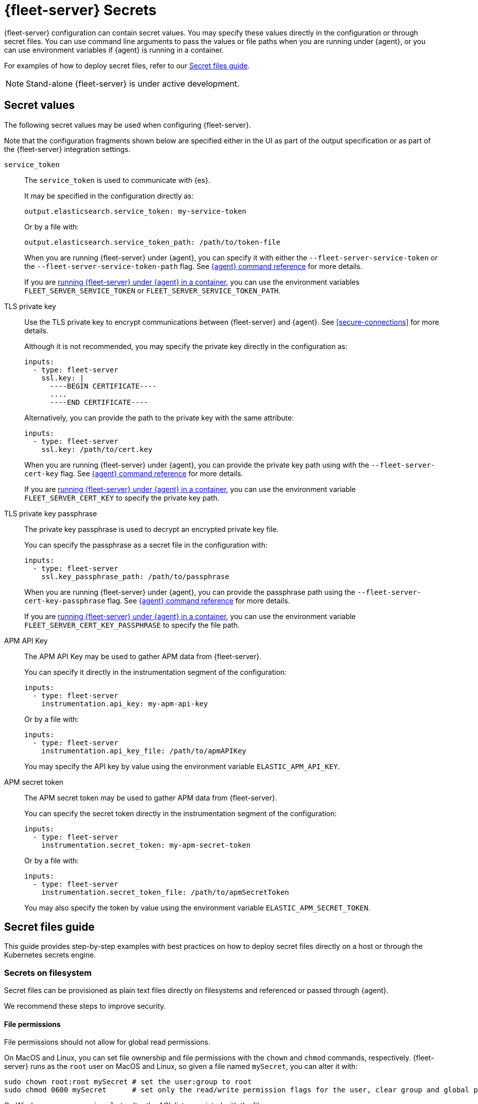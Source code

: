 [[fleet-server-secrets]]
= {fleet-server} Secrets

{fleet-server} configuration can contain secret values.
You may specify these values directly in the configuration or through secret files.
You can use command line arguments to pass the values or file paths when you are running under {agent}, or you can use environment variables if {agent} is running in a container.

For examples of how to deploy secret files, refer to our <<secret-files-guide,Secret files guide>>.

NOTE: Stand-alone {fleet-server} is under active development.

[discrete]
== Secret values

The following secret values may be used when configuring {fleet-server}.

Note that the configuration fragments shown below are specified either in the UI as part of the output specification or as part of the {fleet-server} integration settings.

`service_token`::
The `service_token` is used to communicate with {es}.
+
It may be specified in the configuration directly as:
+
[source,yaml]
----
output.elasticsearch.service_token: my-service-token
----
+
Or by a file with:
+
[source,yaml]
----
output.elasticsearch.service_token_path: /path/to/token-file
----
+
When you are running {fleet-server} under {agent}, you can specify it with either the `--fleet-server-service-token` or the `--fleet-server-service-token-path` flag.
See <<elastic-agent-cmd-options,{agent} command reference>> for more details.
+
If you are <<elastic-agent-container,running {fleet-server} under {agent} in a container>>, you can use the environment variables `FLEET_SERVER_SERVICE_TOKEN` or `FLEET_SERVER_SERVICE_TOKEN_PATH`.

TLS private key::
Use the TLS private key to encrypt communications between {fleet-server} and {agent}.
See <<secure-connections>> for more details.
+
Although it is not recommended, you may specify the private key directly in the configuration as:
+
[source,yaml]
----
inputs:
  - type: fleet-server
    ssl.key: |
      ----BEGIN CERTIFICATE----
      ....
      ----END CERTIFICATE----
----
+
Alternatively, you can provide the path to the private key with the same attribute:
+
[source,yaml]
----
inputs:
  - type: fleet-server
    ssl.key: /path/to/cert.key
----
+
When you are running {fleet-server} under {agent}, you can provide the private key path using with the `--fleet-server-cert-key` flag.
See <<elastic-agent-cmd-options,{agent} command reference>> for more details.
+
If you are <<elastic-agent-container,running {fleet-server} under {agent} in a container>>, you can use the environment variable `FLEET_SERVER_CERT_KEY` to specify the private key path.
+
TLS private key passphrase::
The private key passphrase is used to decrypt an encrypted private key file.
+
You can specify the passphrase as a secret file in the configuration with:
+
[source,yaml]
----
inputs:
  - type: fleet-server
    ssl.key_passphrase_path: /path/to/passphrase
----
+
When you are running {fleet-server} under {agent}, you can provide the passphrase path using the `--fleet-server-cert-key-passphrase` flag.
See <<elastic-agent-cmd-options,{agent} command reference>> for more details.
+
If you are <<elastic-agent-container,running {fleet-server} under {agent} in a container>>, you can use the environment variable `FLEET_SERVER_CERT_KEY_PASSPHRASE` to specify the file path.
+
APM API Key::
The APM API Key may be used to gather APM data from {fleet-server}.
+
You can specify it directly in the instrumentation segment of the configuration:
+
[source,yaml]
----
inputs:
  - type: fleet-server
    instrumentation.api_key: my-apm-api-key
----
+
Or by a file with:
+
[source,yaml]
----
inputs:
  - type: fleet-server
    instrumentation.api_key_file: /path/to/apmAPIKey
----
+
You may specify the API key by value using the environment variable `ELASTIC_APM_API_KEY`.

APM secret token::
The APM secret token may be used to gather APM data from {fleet-server}.
+
You can specify the secret token directly in the instrumentation segment of the configuration:
+
[source,yaml]
----
inputs:
  - type: fleet-server
    instrumentation.secret_token: my-apm-secret-token
----
+
Or by a file with:
+
[source,yaml]
----
inputs:
  - type: fleet-server
    instrumentation.secret_token_file: /path/to/apmSecretToken
----
+
You may also specify the token by value using the environment variable `ELASTIC_APM_SECRET_TOKEN`.

[[secret-files-guide]]
== Secret files guide

This guide provides step-by-step examples with best practices on how to deploy secret files directly on a host or through the Kubernetes secrets engine.

[[secret-filesystem]]
=== Secrets on filesystem

Secret files can be provisioned as plain text files directly on filesystems and referenced or passed through {agent}.

We recommend these steps to improve security.

==== File permissions

File permissions should not allow for global read permissions.

On MacOS and Linux, you can set file ownership and file permissions with the `chown` and `chmod` commands, respectively.
{fleet-server} runs as the `root` user on MacOS and Linux, so given a file named `mySecret`, you can alter it with:
[source,sh]
----
sudo chown root:root mySecret # set the user:group to root
sudo chmod 0600 mySecret      # set only the read/write permission flags for the user, clear group and global permissions.
----

On Windows, you can use `icacls` to alter the ACL list associated with the file:
[source,powershell]
----
Write-Output -NoNewline SECRET > mySecret          # Create the file mySecret with the contents SECRET
icacls .\mySecret /inheritance:d                   # Remove inherited permissions from file
icacls .\mySecret /remove:g BUILTIN\Administrators # Remove Administrators group permissions
icacls .\mySecret /remove:g $env:UserName          # Remove current user's permissions
----

==== Temporary filesystem

You can use a temporary filesystem (in RAM) to hold secret files in order to improve security.
These types of filesystems are normally not included in backups and are cleared if the host is reset.
If used, the filesystem and secret files need to be reprovisioned with every reset.

On Linux you can use `mount` with the `tmpfs` filesystem to create a temporary filesystem in RAM:
[source,sh]
----
mount -o size=1G -t tmpfs none /mnt/fleet-server-secrets
----

On MacOS you can use a combination of `diskutil` and `hdiutil` to create a RAM disk:
[source,sh]
----
diskutil erasevolume HFS+ 'RAM Disk' `hdiutil attach -nobrowse -nomount ram://2097152`
----

Windows systems do not offer built-in options to create a RAM disk, but several third party programs are available.

==== Example

Here is a step by step guide for provisioning a service token on a Linux system:
[source,sh]
----
sudo mkdir -p /mnt/fleet-server-secrets
sudo mount -o size=1G -t tmpfs none /mnt/fleet-server-secrets
echo -n MY-SERVICE-TOKEN > /mnt/fleet-server-secrets/service-token
sudo chown root:root /mnt/fleet-server-secrets/service-token
sudo chmod 0600 /mnt/fleet-server-secrets/service-token
----

NOTE: The `-n` flag is used with `echo` to prevent a newline character from being appended at the end of the secret. Be sure that the secret file does not contain the trailing newline character.

=== Secrets in containers

When you are using secret files directly in containers without using Kubernetes or another secrets management solution, you can pass the files into containers by mounting the file or directory.
Provision the file in the same manner as it is in <<secret-filesystem>> and mount it in read-only mode. For example, when using Docker.

If you are using {agent} image:
[source,sh]
----
docker run \
	-v /path/to/creds:/creds:ro \
        -e FLEET_SERVER_CERT_KEY_PASSPHRASE=/creds/passphrase \
        -e FLEET_SERVER_SERVICE_TOKEN_PATH=/creds/service-token \
        --rm docker.elastic.co/elastic-agent/elastic-agent
----

=== Secrets in Kubernetes

Kubernetes has a https://kubernetes.io/docs/concepts/configuration/secret/[secrets management engine] that can be used to provision secret files to pods.

For example, you can create the passphrase secret with:
[source,sh]
----
kubectl create secret generic fleet-server-key-passphrase \
  --from-literal=value=PASSPHRASE
----

And create the service token secret with:
[source,sh]
----
kubectl create secret generic fleet-server-service-token \
  --from-literal=value=SERVICE-TOKEN
----

Then include it in the pod specification, for example, when you are running {fleet-server} under {agent}:
[source,yaml]
----
spec:
  volumes:
  - name: key-passphrase
    secret:
      secretName: fleet-server-key-passphrase
  - name: service-token
    secret:
      secretName: fleet-server-service-token
  containers:
  - name: fleet-server
    image: docker.elastic.co/elastic-agent/elastic-agent
    volumeMounts:
    - name: key-passphrase
      mountPath: /var/secrets/passphrase
    - name: service-token
      mountPath: /var/secrets/service-token
    env:
    - name: FLEET_SERVER_CERT_KEY_PASSPHRASE
      value: /var/secrets/passphrase/value
    - name: FLEET_SERVER_SERVICE_TOKEN_PATH
      value: /var/secrets/service-token/value
----

==== {agent} Kubernetes secrets provider

When you are running {fleet-server} under {agent} in {k8s}, you can use {agent}'s <<kubernetes_secrets-provider>> to insert a {k8s} secret directly into {fleet-server}'s configuration.
Note that due to how {fleet-server} is bootstrapped only the APM secrets (API key or secret token) can be specified with this provider.

